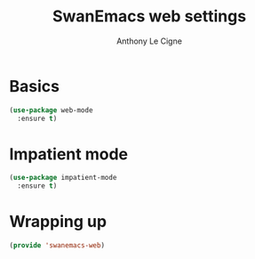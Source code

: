 #+TITLE: SwanEmacs web settings
#+AUTHOR: Anthony Le Cigne

* Table of contents                                            :toc:noexport:
- [[#basics][Basics]]
- [[#impatient-mode][Impatient mode]]
- [[#wrapping-up][Wrapping up]]

* Basics

#+BEGIN_SRC emacs-lisp :tangle yes
  (use-package web-mode
    :ensure t)
#+END_SRC

* Impatient mode

#+BEGIN_SRC emacs-lisp :tangle yes
  (use-package impatient-mode
    :ensure t)
#+END_SRC

* Wrapping up

#+BEGIN_SRC emacs-lisp :tangle yes
  (provide 'swanemacs-web)
#+END_SRC
